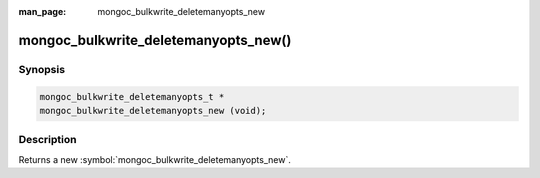 :man_page: mongoc_bulkwrite_deletemanyopts_new

mongoc_bulkwrite_deletemanyopts_new()
=====================================

Synopsis
--------

.. code-block:: c

   mongoc_bulkwrite_deletemanyopts_t *
   mongoc_bulkwrite_deletemanyopts_new (void);

Description
-----------

Returns a new :symbol:`mongoc_bulkwrite_deletemanyopts_new`.
